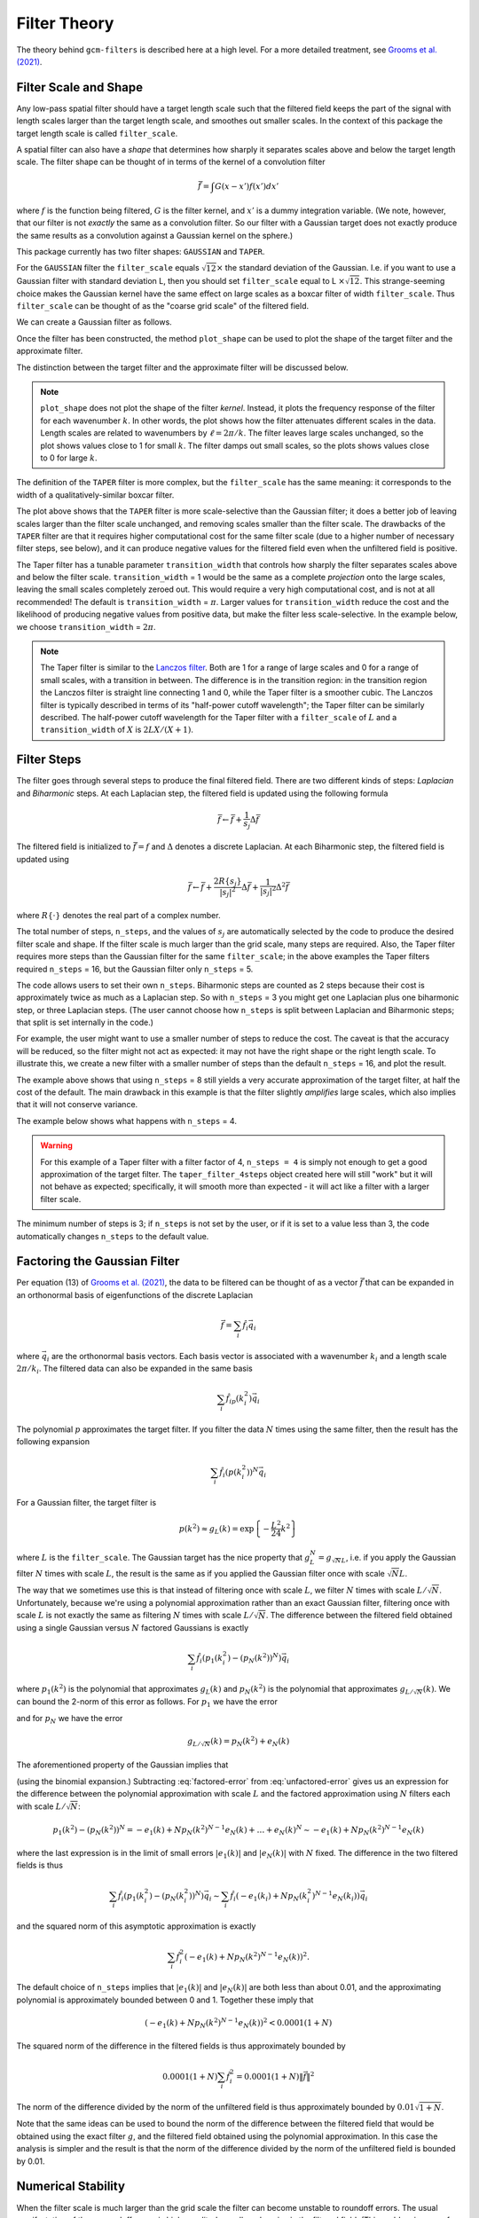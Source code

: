 Filter Theory
=============

.. ipython:: python
    :suppress:

    import gcm_filters
    import numpy as np

The theory behind ``gcm-filters`` is described here at a high level.
For a more detailed treatment, see `Grooms et al. (2021) <https://doi.org/10.1029/2021MS002552>`_.

Filter Scale and Shape
----------------------

Any low-pass spatial filter should have a target length scale such that the filtered field keeps the part of the signal with length scales larger than the target length scale, and smoothes out smaller scales. In the context of this package the target length scale is called ``filter_scale``.

A spatial filter can also have a *shape* that determines how sharply it separates scales above and below the target length scale.
The filter shape can be thought of in terms of the kernel of a convolution filter

.. math:: \bar{f} = \int G(x - x')f(x') dx'

where :math:`f` is the function being filtered, :math:`G` is the filter kernel, and :math:`x'` is a dummy integration variable. (We note, however, that our filter is not *exactly* the same as a convolution filter. So our filter with a Gaussian target does not exactly produce the same results as a convolution against a Gaussian kernel on the sphere.)

This package currently has two filter shapes: ``GAUSSIAN`` and ``TAPER``.

.. ipython:: python

    list(gcm_filters.FilterShape)

For the ``GAUSSIAN`` filter the ``filter_scale`` equals :math:`\sqrt{12}\times` the standard deviation of the Gaussian.
\I.e. if you want to use a Gaussian filter with standard deviation L, then you should set ``filter_scale`` equal to L :math:`\times\sqrt{12}`.
This strange-seeming choice makes the Gaussian kernel have the same effect on large scales as a boxcar filter of width ``filter_scale``.
Thus ``filter_scale`` can be thought of as the "coarse grid scale" of the filtered field.

We can create a Gaussian filter as follows.

.. ipython:: python

    gaussian_filter = gcm_filters.Filter(
        filter_scale=4,
        dx_min=1,
        filter_shape=gcm_filters.FilterShape.GAUSSIAN,
        grid_type=gcm_filters.GridType.REGULAR,
    )
    gaussian_filter

Once the filter has been constructed, the method ``plot_shape`` can be used to plot the shape of the target filter and the approximate filter.

.. ipython:: python
    :okwarning:

    @savefig gaussian_shape.png
    gaussian_filter.plot_shape()

The distinction between the target filter and the approximate filter will be discussed below.

.. note:: ``plot_shape`` does not plot the shape of the filter *kernel*. Instead, it plots the frequency response of the filter for each wavenumber :math:`k`.
    In other words, the plot shows how the filter attenuates different scales in the data.
    Length scales are related to wavenumbers by :math:`\ell = 2\pi/k`.
    The filter leaves large scales unchanged, so the plot shows values close to 1 for small :math:`k`.
    The filter damps out small scales, so the plots shows values close to 0 for large :math:`k`.

The definition of the ``TAPER`` filter is more complex, but the ``filter_scale`` has the same meaning: it corresponds to the width of a qualitatively-similar boxcar filter.

.. ipython:: python

    taper_filter = gcm_filters.Filter(
        filter_scale=4,
        dx_min=1,
        filter_shape=gcm_filters.FilterShape.TAPER,
        grid_type=gcm_filters.GridType.REGULAR,
    )
    taper_filter

.. ipython:: python
    :okwarning:

    @savefig taper_shape.png
    taper_filter.plot_shape()


The plot above shows that the ``TAPER`` filter is more scale-selective than the Gaussian filter; it does a better job of leaving scales larger than the filter scale unchanged, and removing scales smaller than the filter scale.
The drawbacks of the ``TAPER`` filter are that it requires higher computational cost for the same filter scale (due to a higher number of necessary filter steps, see below), and it can produce negative values for the filtered field even when the unfiltered field is positive.

The Taper filter has a tunable parameter ``transition_width`` that controls how sharply the filter separates scales above and below the filter scale.
``transition_width`` = 1 would be the same as a complete *projection* onto the large scales, leaving the small scales completely zeroed out.
This would require a very high computational cost, and is not at all recommended!
The default is ``transition_width`` = :math:`\pi`.
Larger values for ``transition_width`` reduce the cost and the likelihood of producing negative values from positive data, but make the filter less scale-selective. In the example below, we choose ``transition_width`` = :math:`2\pi`.

.. ipython:: python

    wider_taper_filter = gcm_filters.Filter(
        filter_scale=4,
        dx_min=1,
        filter_shape=gcm_filters.FilterShape.TAPER,
        transition_width=2*np.pi,
        grid_type=gcm_filters.GridType.REGULAR,
    )
    wider_taper_filter

.. ipython:: python
    :okwarning:

    @savefig wider_taper_shape.png
    wider_taper_filter.plot_shape()

.. note:: The Taper filter is similar to the `Lanczos filter <https://journals.ametsoc.org/view/journals/apme/18/8/1520-0450_1979_018_1016_lfioat_2_0_co_2.xml>`_.
    Both are 1 for a range of large scales and 0 for a range of small scales, with a transition in between.
    The difference is in the transition region: in the transition region the Lanczos filter is straight line connecting 1 and 0, while the Taper filter is a smoother cubic.
    The Lanczos filter is typically described in terms of its "half-power cutoff wavelength"; the Taper filter can be similarly described.
    The half-power cutoff wavelength for the Taper filter with a ``filter_scale`` of :math:`L` and a ``transition_width`` of :math:`X` is :math:`2LX/(X+1)`.


Filter Steps
------------

The filter goes through several steps to produce the final filtered field.
There are two different kinds of steps: *Laplacian* and *Biharmonic* steps.
At each Laplacian step, the filtered field is updated using the following formula

.. math:: \bar{f} \leftarrow \bar{f} + \frac{1}{s_{j}}\Delta \bar{f}

The filtered field is initialized to :math:`\bar{f}=f` and :math:`\Delta` denotes a discrete Laplacian.
At each Biharmonic step, the filtered field is updated using

.. math:: \bar{f}\leftarrow \bar{f}+\frac{2R\{s_j\}}{|s_j|^2} \Delta\bar{f} + \frac{1}{|s_j|^2}\Delta^2\bar{f}

where :math:`R\{\cdot\}` denotes the real part of a complex number.

The total number of steps, ``n_steps``, and the values of :math:`s_j` are automatically selected by the code to produce the desired filter scale and shape.
If the filter scale is much larger than the grid scale, many steps are required.
Also, the Taper filter requires more steps than the Gaussian filter for the same ``filter_scale``; in the above examples the Taper filters required ``n_steps`` = 16, but the Gaussian filter only ``n_steps`` = 5.

The code allows users to set their own ``n_steps``.
Biharmonic steps are counted as 2 steps because their cost is approximately twice as much as a Laplacian step.
So with ``n_steps`` = 3 you might get one Laplacian plus one biharmonic step, or three Laplacian steps.
(The user cannot choose how ``n_steps`` is split between Laplacian and Biharmonic steps; that split is set internally in the code.)

For example, the user might want to use a smaller number of steps to reduce the cost. The caveat is that the accuracy will be reduced, so the filter might not act as expected: it may not have the right shape or the right length scale. To illustrate this, we create a new filter with a smaller number of steps than the default ``n_steps`` = 16, and plot the result.

.. ipython:: python
    :okwarning:

    taper_filter_8steps = gcm_filters.Filter(
        filter_scale=4,
        dx_min=1,
        filter_shape=gcm_filters.FilterShape.TAPER,
        n_steps=8,
        grid_type=gcm_filters.GridType.REGULAR,
    )
    taper_filter_8steps

.. ipython:: python
    :okwarning:

    @savefig taper_8steps_shape.png
    taper_filter_8steps.plot_shape()


The example above shows that using ``n_steps`` = 8 still yields a very accurate approximation of the target filter, at half the cost of the default. The main drawback in this example is that the filter slightly *amplifies* large scales, which also implies that it will not conserve variance.

The example below shows what happens with ``n_steps`` = 4.

.. ipython:: python
    :okwarning:

    taper_filter_4steps = gcm_filters.Filter(
        filter_scale=4,
        dx_min=1,
        filter_shape=gcm_filters.FilterShape.TAPER,
        n_steps=4,
        grid_type=gcm_filters.GridType.REGULAR,
    )
    taper_filter_4steps

.. ipython:: python
    :okwarning:

    @savefig taper_4steps_shape.png
    taper_filter_4steps.plot_shape()


.. warning::

    For this example of a Taper filter with a filter factor of 4, ``n_steps = 4`` is simply not enough to get a good approximation of the target filter. The ``taper_filter_4steps`` object created here will still "work" but it will not behave as expected; specifically, it will smooth more than expected - it will act like a filter with a larger filter scale.

The minimum number of steps is 3; if ``n_steps`` is not set by the user, or if it is set to a value less than 3, the code automatically changes ``n_steps`` to the default value.


Factoring the Gaussian Filter
-----------------------------

Per equation (13) of `Grooms et al. (2021) <https://doi.org/10.1029/2021MS002552>`_, the data to be filtered can be thought of as a vector :math:`\vec{f}` that can be expanded in an orthonormal basis of eigenfunctions of the discrete Laplacian

.. math:: \vec{f} = \sum_i \hat{f}_i\vec{q}_i

where :math:`\vec{q}_i` are the orthonormal basis vectors.
Each basis vector is associated with a wavenumber :math:`k_i` and a length scale :math:`2\pi/k_i`.
The filtered data can also be expanded in the same basis

.. math:: \sum_i \hat{f}_ip(k_i^2)\vec{q}_i

The polynomial :math:`p` approximates the target filter.
If you filter the data :math:`N` times using the same filter, then the result has the following expansion

.. math:: \sum_i \hat{f}_i(p(k_i^2))^N\vec{q}_i

For a Gaussian filter, the target filter is

.. math:: p(k^2) \approx g_L(k) = \text{exp}\left\{-\frac{L^2}{24}k^2\right\}

where :math:`L` is the ``filter_scale``.
The Gaussian target has the nice property that :math:`g_L^N = g_{\sqrt{N}L}`, i.e. if you apply the Gaussian filter :math:`N` times with scale :math:`L`, the result is the same as if you applied the Gaussian filter once with scale :math:`\sqrt{N}L`.

The way that we sometimes use this is that instead of filtering once with scale :math:`L`, we filter :math:`N` times with scale :math:`L/\sqrt{N}`.
Unfortunately, because we're using a polynomial approximation rather than an exact Gaussian filter, filtering once with scale :math:`L` is not exactly the same as filtering :math:`N` times with scale :math:`L/\sqrt{N}`.
The difference between the filtered field obtained using a single Gaussian versus :math:`N` factored Gaussians is exactly

.. math:: \sum_i \hat{f}_i(p_1(k_i^2) - (p_N(k^2))^N)\vec{q}_i

where :math:`p_1(k^2)` is the polynomial that approximates :math:`g_{L}(k)` and :math:`p_N(k^2)` is the polynomial that approximates :math:`g_{L/\sqrt{N}}(k)`.
We can bound the 2-norm of this error as follows.
For :math:`p_1` we have the error

.. math:: g_L(k) = p_1(k^2) + e_1(k)
    :label: unfactored-error

and for :math:`p_N` we have the error

.. math:: g_{L/\sqrt{N}}(k) = p_N(k^2) + e_N(k)

The aforementioned property of the Gaussian implies that

.. math:: g_{L}(k) = (p_N(k^2) + e_N(k))^N = (p_N(k^2))^N + N (p_N(k^2))^{N-1} e_N(k) + \ldots + (e_N(k))^N
    :label: factored-error

(using the binomial expansion.)
Subtracting :eq:`factored-error` from :eq:`unfactored-error` gives us an expression for the difference between the polynomial approximation with scale :math:`L` and the factored approximation using :math:`N` filters each with scale :math:`L/\sqrt{N}`:

.. math:: p_1(k^2) - (p_N(k^2))^N = - e_1(k) + N p_N(k^2)^{N-1} e_N(k) + \ldots + e_N(k)^N \sim - e_1(k) + N p_N(k^2)^{N-1} e_N(k)

where the last expression is in the limit of small errors :math:`|e_1(k)|` and :math:`|e_N(k)|` with :math:`N` fixed.
The difference in the two filtered fields is thus

.. math:: \sum_i \hat{f}_i(p_1(k_i^2) - (p_N(k_i^2))^N)\vec{q}_i\sim\sum_i \hat{f}_i(- e_1(k_i) + N p_N(k_i^2)^{N-1} e_N(k_i))\vec{q}_i

and the squared norm of this asymptotic approximation is exactly

.. math :: \sum_i \hat{f}_i^2(- e_1(k) + N p_N(k^2)^{N-1} e_N(k))^2.

The default choice of ``n_steps`` implies that :math:`|e_1(k)|` and :math:`|e_N(k)|` are both less than about 0.01, and the approximating polynomial is approximately bounded between 0 and 1.
Together these imply that

.. math :: (- e_1(k) + N p_N(k^2)^{N-1} e_N(k))^2 < 0.0001 (1+N)

The squared norm of the difference in the filtered fields is thus approximately bounded by

.. math :: 0.0001 (1+N) \sum_i \hat{f}_i^2 = 0.0001(1+N)\|\vec{f}\|^2

The norm of the difference divided by the norm of the unfiltered field is thus approximately bounded by :math:`0.01\sqrt{1+N}`.

Note that the same ideas can be used to bound the norm of the difference between the filtered field that would be obtained using the exact filter :math:`g`, and the filtered field obtained using the polynomial approximation.
In this case the analysis is simpler and the result is that the norm of the difference divided by the norm of the unfiltered field is bounded by 0.01.

Numerical Stability
-------------------

When the filter scale is much larger than the grid scale the filter can become unstable to roundoff errors.
The usual manifestation of these roundoff errors is high-amplitude small-scale noise in the filtered field.
(This problem is worse for the Taper filter than the Gaussian filter.)

.. tip::
    In such cases, the user has a few options to try to regain stability.

    1. If the data being filtered is single-precision, it might help to promote it to double precision (or higher) before filtering.
    2. The :py:class:`gcm_filters.Filter` class has an argument ``n_iterations`` that will automatically split a Gaussian filter into a sequence of Gaussian filters with smaller scales, each of which is less sensitive to roundoff errors. If a user is encountering instability with the standard Gaussian filter, the user can try setting ``n_iterations`` to an integer greater than 1. The user should input their desired filter scale, and then the code will automatically adjust it to reflect the scale of the smaller constituent filters. Applying the Taper filter twice is not equivalent to applying it once with a different scale, so this method only works for the Gaussian filter.
    3. The user can also try reducing ``n_steps``, but must not reduce it too much or the resulting filter will not behave as expected.
    4. Users might elect to *coarsen* their data before filtering, i.e. to reduce the resolution of the input data before applying the filter. This has the effect of increasing the grid size, and thus decreasing the gap between the filter scale and the grid scale.
    5. The final option is simply to use a different approach to filtering, not based on ``gcm-filters``.

:doc:`examples/example_numerical_instability` has an example of numerical instability, as well as examples of avoiding the instability by increasing the precision and coarsening the data.

Spatially-Varying Filter Scale
------------------------------

In the foregoing discussion the filter scale is fixed over the physical domain.
It is possible to vary the filter scale over the domain by introducing a *diffusivity* :math:`\kappa`.
(This diffusivity is nondimensional.)
The Laplacian steps are altered to

.. math:: \bar{f} \leftarrow \bar{f} + \frac{1}{s_{j}}\nabla\cdot(\kappa\nabla \bar{f})

and the Biharmonic steps are similarly altered by replacing :math:`\Delta` with :math:`\nabla\cdot(\kappa\nabla)`.
With :math:`\kappa` the *local* filter scale is :math:`\sqrt{\kappa}\times` ``filter_scale``.
For reasons given in `Grooms et al. (2021) <https://doi.org/10.1029/2021MS002552>`_, we require :math:`\kappa\le 1`, and at least one place in the domain where :math:`\kappa = 1`.
Thus, when using variable :math:`\kappa`, ``filter_scale`` sets the *largest* filter scale in the domain and the local filter scale can be reduced by making :math:`\kappa<1`.

Suppose, for example, that you want the local filter scale to be :math:`L(x,y)`.
You can achieve this in ``gcm-filters`` as follows.

1. Set ``filter_scale`` equal to the maximum of :math:`L(x,y)` over the domain. (Call this value :math:`L_{max}`).
2. Set :math:`\kappa` equal to :math:`L(x,y)^2/L_{max}^2`.

:doc:`examples/example_filter_types` has examples of filtering with spatially-varying filter scale.

Anisotropic Filtering
---------------------

It is possible to have different filter scales in different directions, and to have both the scales and directions vary over the domain.
This is achieved by replacing :math:`\kappa` in the previous section with a :math:`2\times2` symmetric and positive definite matrix (for a 2D domain), i.e. replacing :math:`\Delta` with :math:`\nabla\cdot(\mathbf{K}\nabla)`.
``gcm-filters`` currently only supports diagonal :math:`\mathbf{K}`, i.e. the principal axes of the anisotropic filter are aligned with the grid, so that the user only inputs one :math:`\kappa` for each grid direction, rather than a full :math:`2\times2` matrix.
Just like in the previous section, we require that each of these two :math:`\kappa` be less than or equal to 1, and the interpretation is also the same: the local filter scale in a particular direction is :math:`\sqrt{\kappa}\times` ``filter_scale``.

Suppose, for example, that you want to filter with a scale of 60 in the grid-x direction and a scale of 30 in the grid-y direction.
Then you would set ``filter_scale`` =  60, with :math:`\kappa_x = 1` to get a filter scale of 60 in the grid-x direction.
Next, to get a filter scale of 30 in the grid-y direction you would set :math:`\kappa_y=1/4`.

The :doc:`examples/example_filter_types` has examples of anisotropic filtering.

.. _Fixed factor filtering:

Fixed Factor Filtering
----------------------

:doc:`examples/example_filter_types` also shows methods designed specifically for the case where the user wants to set the local filter scale equal to a multiple :math:`m` of the local grid scale to achieve a fixed *coarsening* factor.
This can be achieved using the anisotropic diffusion described in the previous section.

An alternative way to achieve filtering with fixed coarsening factor :math:`m` is what we refer to as **simple fixed factor filtering**. This method is somewhat ad hoc, and *not* equivalent to fixed factor filtering via anisotropic diffusion. On the upside, simple fixed factor filtering is often significantly faster and yields very similar results in practice, as seen in :doc:`examples/example_filter_types`. The code handles simple fixed factor filtering as follows:

1. It multiplies the unfiltered data by the local grid cell area.
2. It applies a filter with ``filter_scale`` = :math:`m` *as if* the grid scale were uniform.
3. It divides the resulting field by the local grid cell area.

The first step is essentially a coordinate transformation where your original (locally orthogonal) grid is transformed to a uniform Cartesian grid with :math:`dx = dy = 1`. The third step is the reverse coordinate transformation.

.. note:: The three steps above are handled internally by ``gcm-filters`` if the user chooses one of the following grid types:

   * ``REGULAR_AREA_WEIGHTED``
   * ``REGULAR_WITH_LAND_AREA_WEIGHTED``
   * ``TRIPOLAR_REGULAR_WITH_LAND_AREA_WEIGHTED``

   together with ``filter_scale`` = :math:`m` and ``dx_min`` = 1. (For simple fixed factor filtering, only ``dx_min`` on the transformed uniform grid matters; and here we have ``dx_min`` = 1). Read more about the different grid types in :doc:`basic_filtering`.


Filtering Vectors
-----------------

In Cartesian geometry the Laplacian of a vector field can be obtained by taking the Laplacian of each component of the vector field, so vector fields can be filtered as described in the foregoing sections.
On smooth manifolds, the Laplacian of a vector field is not the same as the Laplacian of each component of the vector field.
Users may wish to use a **vector Laplacian** to filter vector fields.
The filter is constructed in exactly the same way; the only difference is in how the Laplacian is defined.
Rather than taking a scalar field and returning a scalar field, the vector Laplacian takes a vector field as input and returns a vector field.
To distinguish this from the scalar Laplacian, we refer to the filter based on a scalar Laplacian as a *diffusion-based* filter and the filter based on a vector Laplacian as a *viscosity-based* filter.
:doc:`examples/example_vector_laplacian` has examples of viscosity-based filtering.
